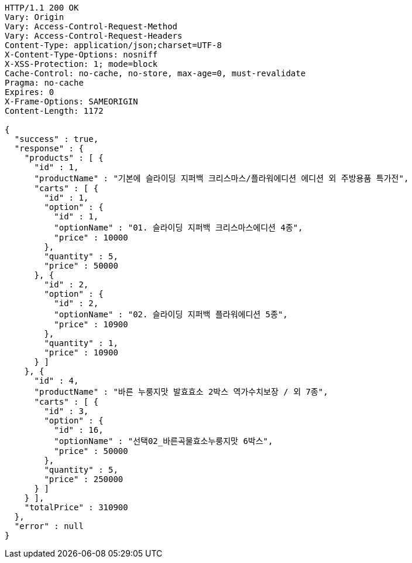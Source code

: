 [source,http,options="nowrap"]
----
HTTP/1.1 200 OK
Vary: Origin
Vary: Access-Control-Request-Method
Vary: Access-Control-Request-Headers
Content-Type: application/json;charset=UTF-8
X-Content-Type-Options: nosniff
X-XSS-Protection: 1; mode=block
Cache-Control: no-cache, no-store, max-age=0, must-revalidate
Pragma: no-cache
Expires: 0
X-Frame-Options: SAMEORIGIN
Content-Length: 1172

{
  "success" : true,
  "response" : {
    "products" : [ {
      "id" : 1,
      "productName" : "기본에 슬라이딩 지퍼백 크리스마스/플라워에디션 에디션 외 주방용품 특가전",
      "carts" : [ {
        "id" : 1,
        "option" : {
          "id" : 1,
          "optionName" : "01. 슬라이딩 지퍼백 크리스마스에디션 4종",
          "price" : 10000
        },
        "quantity" : 5,
        "price" : 50000
      }, {
        "id" : 2,
        "option" : {
          "id" : 2,
          "optionName" : "02. 슬라이딩 지퍼백 플라워에디션 5종",
          "price" : 10900
        },
        "quantity" : 1,
        "price" : 10900
      } ]
    }, {
      "id" : 4,
      "productName" : "바른 누룽지맛 발효효소 2박스 역가수치보장 / 외 7종",
      "carts" : [ {
        "id" : 3,
        "option" : {
          "id" : 16,
          "optionName" : "선택02_바른곡물효소누룽지맛 6박스",
          "price" : 50000
        },
        "quantity" : 5,
        "price" : 250000
      } ]
    } ],
    "totalPrice" : 310900
  },
  "error" : null
}
----